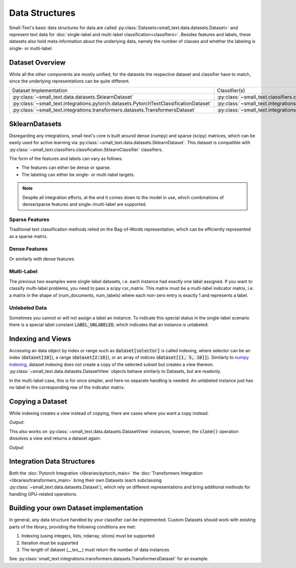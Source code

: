 ===============
Data Structures
===============

Small-Text's basic data structures for data are called :py:class:`Datasets<small_text.data.datasets.Dataset>` and
represent text data for :doc:`single-label and multi-label classification<classifiers>`.
Besides features and labels, these datasets also hold meta information about the underlying data, namely the number of classes and
whether the labeling is single- or multi-label.

Dataset Overview
================

While all the other components are mostly unified, for the datasets the respective
dataset and classifier have to match, since the underlying representations can be quite different.

.. table::
   :widths: 50 50

   +----------------------------------------------------------------------------------------+-------------------------------------------------------------------------------------------------------------+
   | Dataset Implementation                                                                 | Classifier(s)                                                                                               |
   +----------------------------------------------------------------------------------------+-------------------------------------------------------------------------------------------------------------+
   | :py:class:`~small_text.data.datasets.SklearnDataset`                                   | :py:class:`~small_text.classifiers.classification.SklearnClassifier`                                        |
   +----------------------------------------------------------------------------------------+-------------------------------------------------------------------------------------------------------------+
   | :py:class:`~small_text.integrations.pytorch.datasets.PytorchTextClassificationDataset` | :py:class:`~small_text.integrations.pytorch.classifiers.kimcnn.KimCNNClassifier`                            |
   +----------------------------------------------------------------------------------------+-------------------------------------------------------------------------------------------------------------+
   | :py:class:`~small_text.integrations.transformers.datasets.TransformersDataset`         | :py:class:`~small_text.integrations.transformers.classifiers.classification.TransformerBasedClassification` |
   +----------------------------------------------------------------------------------------+-------------------------------------------------------------------------------------------------------------+

SklearnDatasets
===============

Disregarding any integrations, small-text's core is built around dense (numpy) and sparse (scipy)
matrices, which can be easily used for active learning via :py:class:`~small_text.data.datasets.SklearnDataset`.
This dataset is compatible with :py:class:`~small_text.classifiers.classification.SklearnClassifier` classifiers.

The form of the features and labels can vary as follows:

- The features can either be dense or sparse.
- The labeling can either be single- or multi-label targets.


.. note:: Despite all integration efforts, at the end it comes down to the model in use,
          which combinations of dense/sparse features and single-/multi-label are supported.


Sparse Features
---------------

Traditional text classification methods relied on the Bag-of-Words representation,
which can be efficiently represented as a sparse matrix.

.. testcode::

   import numpy as np
   from scipy.sparse import csr_matrix, random
   from small_text.data import SklearnDataset

   # create exemplary features and labels randomly
   x = random(100, 2000, density=0.15, format='csr')
   y = np.random.randint(0, 1, size=100)

   dataset = SklearnDataset(x, y)

Dense Features
--------------

Or similarly with dense features:

.. testcode::

   import numpy as np
   from small_text.data import SklearnDataset

   # create exemplary features and labels randomly
   x = np.random.rand(100, 30)
   y = np.random.randint(0, 1, size=100)

   dataset = SklearnDataset(x, y)

Multi-Label
-----------

The previous two examples were single-label datasets, i.e. each instance had exactly
one label assigned. If you want to classify multi-label problems, you need to pass a scipy
csr_matrix. This matrix must be a multi-label indicator matrix, i.e. a matrix in the shape of
(num_documents, num_labels) where each non-zero entry is exactly 1 and represents a label.

.. testcode::

   import numpy as np
   from scipy import sparse
   from small_text.data import SklearnDataset

   x = sparse.random(100, 2000, density=0.15, format='csr')
   # a random sparse matrix
   y = sparse.random(100, 5, density=0.5, format='csr')
   # convert non-zero entries to 1, making it an indicator
   y.data[np.s_[:]] = 1

   dataset = SklearnDataset(x, y)


Unlabeled Data
--------------

Sometimes you cannot or will not assign a label an instance. To indicate this special status in the single-label scenario
there is a special label constant :code:`LABEL_UNLABELED`, which indicates that an instance is unlabeled:

.. testcode::

   import numpy as np
   from small_text.base import LABEL_UNLABELED
   from small_text.data import SklearnDataset

   x = np.random.rand(100, 30)
   # a label array of size 100 where each entry means "unlabeled"
   y = np.array([LABEL_UNLABELED] * 100)

   dataset = SklearnDataset(x, y)


Indexing and Views
==================

Accessing an data object by index or range such as :code:`dataset[selector]` is called indexing,
where selector can be an index (:code:`dataset[10]`), a range (:code:`dataset[2:10]`), or an array
of indices (:code:`dataset[[1, 5, 10]]`).
Similarly to `numpy indexing <https://numpy.org/doc/stable/user/basics.indexing.html#basics-indexing>`_,
dataset indexing does not create a copy of the selected subset but creates a view thereon.
:py:class:`~small_text.data.datasets.DatasetView` objects behave similarly to Datasets, but are readonly.

.. testcode::

   import numpy as np
   from small_text.data import SklearnDataset

   # create exemplary features and labels randomly
   x = np.random.rand(100, 30)
   y = np.random.randint(0, 1, size=100)

   dataset = SklearnDataset(x, y)

   # returns a DatasetView of the first ten items in x
   dataset_sub = dataset[0:10]


In the multi-label case, this is for once simpler, and here no separate handling is needed.
An unlabeled instance just has no label in the corresponding row of the indicator matrix.

Copying a Dataset
=================

While indexing creates a view instead of copying, there are cases where you want a copy instead.

.. testcode::

   dataset_copy = dataset.clone()
   print(type(dataset_copy).__name__)

*Output*:

.. testoutput::

   SklearnDataset

This also works on :py:class:`~small_text.data.datasets.DatasetView` instances, however,
the :code:`clone()` operation dissolves a view and returns a dataset again:

.. testcode::

   dataset_view = dataset[0:5]
   dataset_view_copy = dataset_view.clone()
   print(type(dataset_view_copy).__name__)

*Output*:

.. testoutput::

   SklearnDataset



Integration Data Structures
===========================

Both the :doc:`Pytorch Integration <libraries/pytorch_main>` the :doc:`Transformers Integration <libraries/transformers_main>`
bring their own Datasets (each subclassing :py:class:`~small_text.data.datasets.Dataset`),
which rely on different representations and bring additional methods for handling GPU-related operations.


Building your own Dataset implementation
========================================

In general, any data structure handled by your classifier can be implemented.
Custom Datasets should work with existing parts of the library, providing the following
conditions are met:

1. Indexing (using integers, lists, ndarray, slices) must be supported
2. Iteration must be supported
3. The length of dataset (`__len__`) must return the number of data instances

See :py:class:`small_text.integrations.transformers.datasets.TransformersDataset` for an example.

